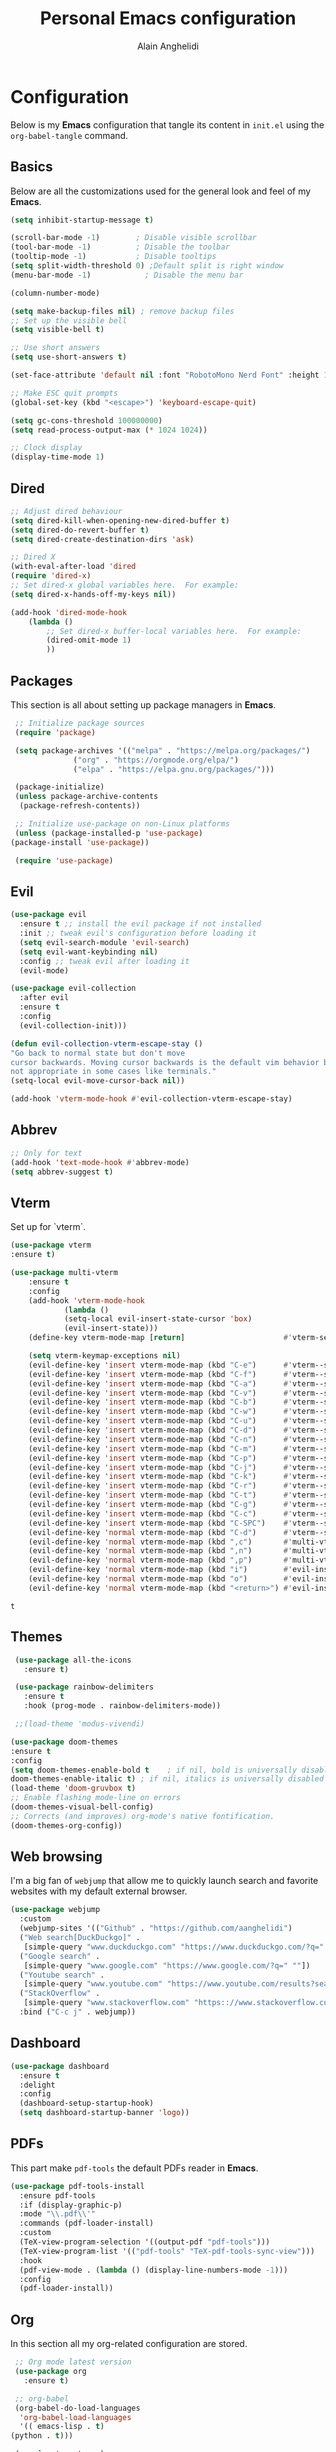 #+TITLE: Personal Emacs configuration
#+AUTHOR: Alain Anghelidi
#+PROPERTY: header-args:emacs-lisp :tangle ./init.el

* Configuration 

  Below is my *Emacs* configuration that tangle its content in ~init.el~ using the
  ~org-babel-tangle~ command.

** Basics
   Below are all the customizations used for the general look and feel of my *Emacs*.
   #+begin_src emacs-lisp 
     (setq inhibit-startup-message t)

     (scroll-bar-mode -1)        ; Disable visible scrollbar
     (tool-bar-mode -1)          ; Disable the toolbar
     (tooltip-mode -1)           ; Disable tooltips
     (setq split-width-threshold 0) ;Default split is right window
     (menu-bar-mode -1)            ; Disable the menu bar

     (column-number-mode)

     (setq make-backup-files nil) ; remove backup files
     ;; Set up the visible bell
     (setq visible-bell t)

     ;; Use short answers
     (setq use-short-answers t)

     (set-face-attribute 'default nil :font "RobotoMono Nerd Font" :height 130)

     ;; Make ESC quit prompts
     (global-set-key (kbd "<escape>") 'keyboard-escape-quit)

     (setq gc-cons-threshold 100000000)
     (setq read-process-output-max (* 1024 1024))

     ;; Clock display
     (display-time-mode 1)
   #+end_src

** Dired
#+begin_src emacs-lisp
  ;; Adjust dired behaviour
  (setq dired-kill-when-opening-new-dired-buffer t)
  (setq dired-do-revert-buffer t)
  (setq dired-create-destination-dirs 'ask)

  ;; Dired X
  (with-eval-after-load 'dired
  (require 'dired-x)
  ;; Set dired-x global variables here.  For example:
  (setq dired-x-hands-off-my-keys nil))

  (add-hook 'dired-mode-hook
	  (lambda ()
	      ;; Set dired-x buffer-local variables here.  For example:
	      (dired-omit-mode 1)
	      ))
#+end_src
** Packages
   This section is all about setting up package managers in *Emacs*.
   #+begin_src emacs-lisp
     ;; Initialize package sources
     (require 'package)

     (setq package-archives '(("melpa" . "https://melpa.org/packages/")
			      ("org" . "https://orgmode.org/elpa/")
			      ("elpa" . "https://elpa.gnu.org/packages/")))

     (package-initialize)
     (unless package-archive-contents
      (package-refresh-contents))

     ;; Initialize use-package on non-Linux platforms
     (unless (package-installed-p 'use-package)
	(package-install 'use-package))

     (require 'use-package)
   #+end_src
** Evil
   #+begin_src emacs-lisp
     (use-package evil
       :ensure t ;; install the evil package if not installed
       :init ;; tweak evil's configuration before loading it
       (setq evil-search-module 'evil-search)
       (setq evil-want-keybinding nil)
       :config ;; tweak evil after loading it
       (evil-mode)

     (use-package evil-collection
       :after evil
       :ensure t
       :config
       (evil-collection-init)))

     (defun evil-collection-vterm-escape-stay ()
     "Go back to normal state but don't move
     cursor backwards. Moving cursor backwards is the default vim behavior but it is
     not appropriate in some cases like terminals."
     (setq-local evil-move-cursor-back nil))

     (add-hook 'vterm-mode-hook #'evil-collection-vterm-escape-stay)
   #+end_src
** Abbrev
   #+begin_src emacs-lisp
     ;; Only for text
     (add-hook 'text-mode-hook #'abbrev-mode)
     (setq abbrev-suggest t)
   #+end_src
** Vterm
   Set up for `vterm`.
   #+begin_src emacs-lisp
     (use-package vterm
	 :ensure t)

     (use-package multi-vterm
	     :ensure t
	     :config
	     (add-hook 'vterm-mode-hook
			     (lambda ()
			     (setq-local evil-insert-state-cursor 'box)
			     (evil-insert-state)))
	     (define-key vterm-mode-map [return]                      #'vterm-send-return)

	     (setq vterm-keymap-exceptions nil)
	     (evil-define-key 'insert vterm-mode-map (kbd "C-e")      #'vterm--self-insert)
	     (evil-define-key 'insert vterm-mode-map (kbd "C-f")      #'vterm--self-insert)
	     (evil-define-key 'insert vterm-mode-map (kbd "C-a")      #'vterm--self-insert)
	     (evil-define-key 'insert vterm-mode-map (kbd "C-v")      #'vterm--self-insert)
	     (evil-define-key 'insert vterm-mode-map (kbd "C-b")      #'vterm--self-insert)
	     (evil-define-key 'insert vterm-mode-map (kbd "C-w")      #'vterm--self-insert)
	     (evil-define-key 'insert vterm-mode-map (kbd "C-u")      #'vterm--self-insert)
	     (evil-define-key 'insert vterm-mode-map (kbd "C-d")      #'vterm--self-insert)
	     (evil-define-key 'insert vterm-mode-map (kbd "C-n")      #'vterm--self-insert)
	     (evil-define-key 'insert vterm-mode-map (kbd "C-m")      #'vterm--self-insert)
	     (evil-define-key 'insert vterm-mode-map (kbd "C-p")      #'vterm--self-insert)
	     (evil-define-key 'insert vterm-mode-map (kbd "C-j")      #'vterm--self-insert)
	     (evil-define-key 'insert vterm-mode-map (kbd "C-k")      #'vterm--self-insert)
	     (evil-define-key 'insert vterm-mode-map (kbd "C-r")      #'vterm--self-insert)
	     (evil-define-key 'insert vterm-mode-map (kbd "C-t")      #'vterm--self-insert)
	     (evil-define-key 'insert vterm-mode-map (kbd "C-g")      #'vterm--self-insert)
	     (evil-define-key 'insert vterm-mode-map (kbd "C-c")      #'vterm--self-insert)
	     (evil-define-key 'insert vterm-mode-map (kbd "C-SPC")    #'vterm--self-insert)
	     (evil-define-key 'normal vterm-mode-map (kbd "C-d")      #'vterm--self-insert)
	     (evil-define-key 'normal vterm-mode-map (kbd ",c")       #'multi-vterm)
	     (evil-define-key 'normal vterm-mode-map (kbd ",n")       #'multi-vterm-next)
	     (evil-define-key 'normal vterm-mode-map (kbd ",p")       #'multi-vterm-prev)
	     (evil-define-key 'normal vterm-mode-map (kbd "i")        #'evil-insert-resume)
	     (evil-define-key 'normal vterm-mode-map (kbd "o")        #'evil-insert-resume)
	     (evil-define-key 'normal vterm-mode-map (kbd "<return>") #'evil-insert-resume))
   #+end_src

   #+RESULTS:
   : t

** Themes
   #+begin_src emacs-lisp
     (use-package all-the-icons
       :ensure t)

     (use-package rainbow-delimiters
       :ensure t
       :hook (prog-mode . rainbow-delimiters-mode))

     ;;(load-theme 'modus-vivendi)

    (use-package doom-themes
    :ensure t
    :config
	(setq doom-themes-enable-bold t    ; if nil, bold is universally disabled
	doom-themes-enable-italic t) ; if nil, italics is universally disabled
	(load-theme 'doom-gruvbox t)
	;; Enable flashing mode-line on errors
	(doom-themes-visual-bell-config)
	;; Corrects (and improves) org-mode's native fontification.
	(doom-themes-org-config))
   #+end_src

** Web browsing
   I'm a big fan of ~webjump~ that allow me to quickly launch search and favorite websites with my default external browser.
   #+begin_src emacs-lisp
     (use-package webjump
       :custom
       (webjump-sites '(("Github" . "https://github.com/aanghelidi")
	   ("Web search[DuckDuckgo]" .
	    [simple-query "www.duckduckgo.com" "https://www.duckduckgo.com/?q=" ""])
	   ("Google search" .
	    [simple-query "www.google.com" "https://www.google.com/?q=" ""])
	   ("Youtube search" .
	    [simple-query "www.youtube.com" "https://www.youtube.com/results?search_query=" ""])
	   ("StackOverflow" .
	    [simple-query "www.stackoverflow.com" "https:://www.stackoverflow.com/search?q=" ""])))
       :bind ("C-c j" . webjump))
   #+end_src
** Dashboard
   #+begin_src emacs-lisp
     (use-package dashboard
       :ensure t
       :delight
       :config
       (dashboard-setup-startup-hook)
       (setq dashboard-startup-banner 'logo))
   #+end_src
** PDFs
   This part make ~pdf-tools~ the default PDFs reader in *Emacs*.
   #+begin_src emacs-lisp
     (use-package pdf-tools-install
       :ensure pdf-tools
       :if (display-graphic-p)
       :mode "\\.pdf\\'"
       :commands (pdf-loader-install)
       :custom
       (TeX-view-program-selection '((output-pdf "pdf-tools")))
       (TeX-view-program-list '(("pdf-tools" "TeX-pdf-tools-sync-view")))
       :hook
       (pdf-view-mode . (lambda () (display-line-numbers-mode -1)))
       :config
       (pdf-loader-install))
   #+end_src
** Org
   In this section all my org-related configuration are stored.
   #+begin_src emacs-lisp
     ;; Org mode latest version
     (use-package org
       :ensure t)

     ;; org-babel
     (org-babel-do-load-languages
      'org-babel-load-languages
      '(( emacs-lisp . t)
	(python . t)))

     (require 'org-tempo)
     (add-to-list 'org-structure-template-alist '("sh" . "src shell"))
     (add-to-list 'org-structure-template-alist '("ditaa" . "src ditaa"))
     (add-to-list 'org-structure-template-alist '("py" . "src python"))
     (add-to-list 'org-structure-template-alist '("el" . "src emacs-lisp"))

     (setq org-confirm-babel-evaluate nil)

     ;; org-bullet
     (use-package org-bullets
       :ensure t
       :hook (org-mode . org-bullets-mode))
   #+end_src
** Projects/files
   This section provides utils for browsing files and projects.
   #+begin_src emacs-lisp
      (use-package which-key
	:ensure t
	:init (which-key-mode)
	:diminish which-key-mode
	:config
	(setq which-key-idle-delay 1))

     (use-package selectrum
       :ensure t
       :config
       (selectrum-mode +1)
       (setq selectrum-refine-candidates-function #'orderless-filter)
       (setq orderless-skip-highlighting (lambda () selectrum-is-active))
       (setq selectrum-highlight-candidates-function #'orderless-highlight-matches))

     ;; Enable richer annotations using the Marginalia package
     (use-package marginalia
       :ensure t
       :bind (("M-A" . marginalia-cycle)
	      :map minibuffer-local-map))
       :init
       (marginalia-mode)

     (marginalia-mode)

     (use-package orderless
       :ensure t
       :custom (completion-styles '(orderless)))

     ;; Configuration for Consult
     (use-package consult
       :ensure t
       :bind
       ("C-s" . consult-line)
       ("M-g g" . consult-goto-line))

     (use-package embark
       :ensure t
       :bind
       (("C-S-a" . embark-act)
	("C-h B" . embark-bindings))
       :init
       (setq prefix-help-command #'embark-prefix-help-command)
       :config
       (add-to-list 'display-buffer-alist
		    '("\\`\\*Embark Collect \\(Live\\|Completions\\)\\*"
		      nil
		      (window-parameters (mode-line-format . none)))))

     (use-package embark-consult
       :ensure t
       :after (embark consult)
       :demand t ; only necessary if you have the hook below
       ;; if you want to have consult previews as you move around an
       ;; auto-updating embark collect buffer
       :hook
       (embark-collect-mode . consult-preview-at-point-mode))
   #+end_src

** Git related
   ~Magit~ and ~Forge~ for git related stuff. Also currently testing ~orgit~ and ~orgit-forge~ to interact with ~org-mode~.
   #+begin_src emacs-lisp
     ;; Git setup
     (use-package magit
       :ensure t)

     (use-package forge
       :after magit
       :ensure t)
   #+end_src
   
** LSP related
   My ~LSP~ configuration.
   #+begin_src emacs-lisp
     ;; LSP mode
     (use-package lsp-mode
       :ensure t
       :init (setq lsp-keymap-prefix "C-c l")
       :config
       (lsp-dired-mode)
       :custom
       (lsp-headerline-breadcrumb-enable nil)
       (lsp-signature-auto-activate nil)
       (lsp-signature-render-documentation nil)
       (lsp-enable-file-watchers nil)
       (lsp-log-io nil)
	:hook (python-mode . lsp)
	      (go-mode . lsp)
	      (js-mode . lsp)
	      (lsp-enable-which-key-integration . lsp)
       :commands lsp)

     ;; LSP UI
     (use-package lsp-ui
       :ensure t
       :custom
       (lsp-ui-sideline-show-hover nil)
       (lsp-ui-doc nil))  

     ;; dap-mode
     (use-package dap-mode
       :ensure t
       :config
       (dap-mode 1)
       (dap-ui-mode 1)
       (dap-tooltip-mode 1)
       (tooltip-mode 1)
       (dap-ui-controls-mode 1)
       ;; dap-python
       (require 'dap-python)
       (setq dap-python-debugger 'debugpy)
       ;; dap-go
       (require 'dap-go))

     (use-package company
       :ensure t
       :after lsp-mode
       :hook (lsp-mode . company-mode)
       :custom
       (company-minimum-prefix-length 1)
       (company-idle-delay 0.0))

     (use-package company-box
       :ensure t
       :hook (company-mode . company-box-mode))

     ;; flycheck
     (use-package flycheck
       :ensure t
       :init (global-flycheck-mode))
       #+end_src
** Python
   My *Python* configuration.Using *Pyright* language server.
   #+begin_src emacs-lisp
     ;; Python setup
     (use-package python
	 :custom
	 (python-shell-interpreter "python")
	 (python-shell-interpreter-args "-i")
	 (python-indent-offset 4))

     (use-package pyvenv
       :ensure t
       :init
       (setenv "WORKON_HOME" "~/.pyenv/versions"))

     (use-package lsp-pyright
     :ensure t
     :custom
     (setq lsp-pyright-auto-import-completions t)
     (setq lsp-pyright-diagnostic-mode "workspace")
     (setq lsp-pyright-typechecking-mode "basic")
     :hook (python-mode . (lambda ()
				 (require 'lsp-pyright)
				 (lsp))))
     (use-package numpydoc
	 :ensure t
	 :after python
	 :bind (:map python-mode-map
		     ("C-c d" . numpydoc-generate)))
   #+end_src
** Go
   Simple *Go* environment. Everything works!!
   #+begin_src emacs-lisp
     (use-package go-mode
       :ensure t)

     (defun lsp-go-install-save-hooks ()
       (add-hook 'before-save-hook #'lsp-format-buffer t t)
       (add-hook 'before-save-hook #'lsp-organize-imports t t))
     (add-hook 'go-mode-hook #'lsp-go-install-save-hooks)

     (provide 'gopls-config)
   #+end_src 
** Javascript
#+begin_src emacs-lisp
  
#+end_src
** Yasnippet
   Yasnippet is a useful package to define snippets in *Emacs*. All the snippets must be placed in ~~/.emacs.d/snippets~. You can also change the location if you want.
   #+begin_src emacs-lisp
     (use-package yasnippet
      :ensure t
      :hook ((text-mode
	      prog-mode
	      conf-mode
	      snippet-mode) . yas-minor-mode-on)
      :init
      (setq yas-snippet-dir "~/.emacs.d/snippets"))

     (use-package yasnippet-snippets
       :ensure t)
   #+end_src

** Markdown
   #+begin_src emacs-lisp
     (use-package markdown-mode
       :ensure t
       :commands (markdown-mode gfm-mode)
       :mode (("README\\.md\\'" . gfm-mode)
	      ("\\.md\\'" . markdown-mode)
	      ("\\.markdown\\'" . markdown-mode))
       :init (setq markdown-command "multimarkdown"))
   #+end_src
** Utils el
   Some utils and packages I use. 
   #+begin_src emacs-lisp
     (use-package exec-path-from-shell
       :ensure t)

     (when (memq window-system '(mac ns x))
       (exec-path-from-shell-initialize))

     (use-package shift-number
       :ensure t
       :bind
       ("C-+" . shift-number-up)
       ("C--" . shift-number-down))
   #+end_src

** YAML
   For editing YAML file.
   #+begin_src emacs-lisp
     (use-package yaml-mode
       :ensure t)

     (add-hook 'yaml-mode-hook
	       '(lambda ()
		  (define-key yaml-mode-map "\C-m" 'newline-and-indent)))
   #+end_src

** Docker
   #+begin_src emacs-lisp
     (use-package docker
       :ensure t
       :bind ("C-c d" . docker))
   #+end_src